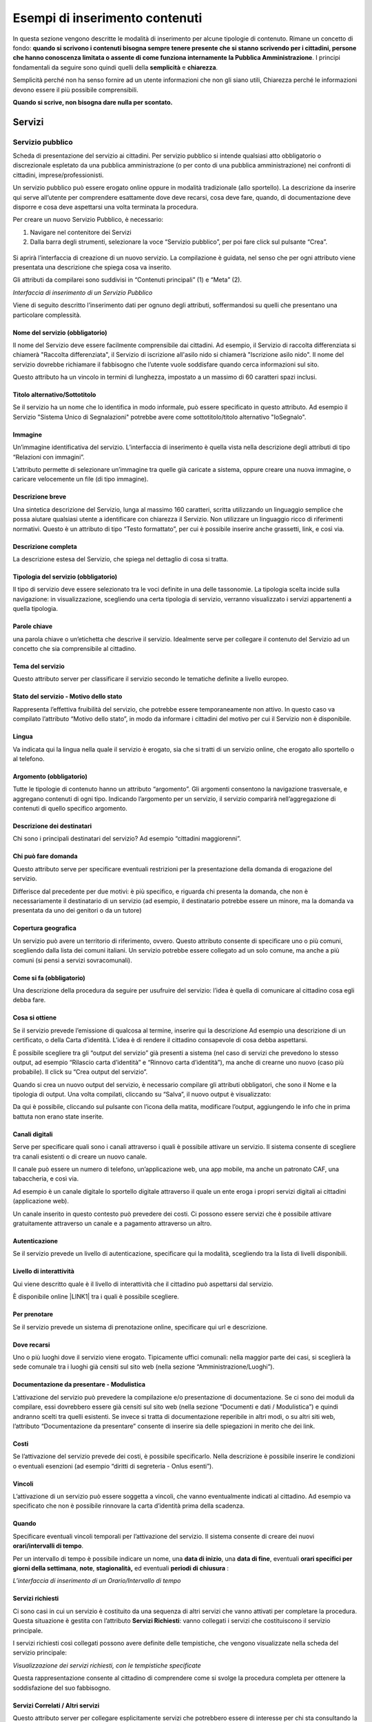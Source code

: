 
.. _hf21763664352d3c15d3e52363a:

Esempi di inserimento contenuti
*******************************

In questa sezione vengono descritte le modalità di inserimento per alcune tipologie di contenuto. Rimane un concetto di fondo: \ |STYLE0|\ . I principi fondamentali da seguire sono quindi quelli della \ |STYLE1|\  e \ |STYLE2|\ . 

Semplicità perché non ha senso fornire ad un utente informazioni che non gli siano utili, Chiarezza perché le informazioni devono essere il più possibile comprensibili.

\ |STYLE3|\ 

.. _h4206f375449d2593c122327335225:

Servizi
=======

.. _h378011b2d106d321a287961616d4e54:

Servizio pubblico
-----------------

Scheda di presentazione del servizio ai cittadini. Per servizio pubblico si intende qualsiasi atto obbligatorio o discrezionale espletato da una pubblica amministrazione (o per conto di una pubblica amministrazione) nei confronti di cittadini, imprese/professionisti. 

Un servizio pubblico può essere erogato online oppure in modalità tradizionale (allo sportello). La descrizione da inserire qui serve all’utente per comprendere esattamente dove deve recarsi, cosa deve fare, quando, di documentazione deve disporre e cosa deve aspettarsi una volta terminata la procedura.

Per creare un nuovo Servizio Pubblico, è necessario:

#. Navigare nel contenitore dei Servizi

#. Dalla barra degli strumenti, selezionare la voce “Servizio pubblico”, per poi fare click sul pulsante “Crea”.

 \ |IMG1|\ 

Si aprirà l’interfaccia di creazione di un nuovo servizio. La compilazione è guidata, nel senso che per ogni attributo viene presentata una descrizione che spiega cosa va inserito.

Gli attributi da compilarei sono suddivisi in “Contenuti principali” (1) e “Meta” (2). 

\ |IMG2|\ 

\ |STYLE4|\ 

Viene di seguito descritto l’inserimento dati per ognuno degli attributi, soffermandosi su quelli che presentano una particolare complessità.

.. _h4b15344b65d7a535a3b1c66654c5458:

Nome del servizio (obbligatorio)
~~~~~~~~~~~~~~~~~~~~~~~~~~~~~~~~

Il nome del Servizio deve essere facilmente comprensibile dai cittadini. Ad esempio, il Servizio di raccolta differenziata si chiamerà "Raccolta differenziata", il Servizio di iscrizione all'asilo nido si chiamerà "Iscrizione asilo nido".  Il nome del servizio dovrebbe richiamare il fabbisogno che l’utente vuole soddisfare quando cerca informazioni sul sito.

Questo attributo ha un vincolo in termini di lunghezza, impostato a un massimo di 60 caratteri spazi inclusi.

.. _h2c2d6c5144172367851253162f5b11:

Titolo alternativo/Sottotitolo
~~~~~~~~~~~~~~~~~~~~~~~~~~~~~~

Se il servizio ha un nome che lo identifica in modo informale, può essere specificato in questo attributo. Ad esempio il Servizio "Sistema Unico di Segnalazioni" potrebbe avere come sottotitolo/titolo alternativo "IoSegnalo".

.. _h395c4e6e2c3c285e577369434622256:

Immagine
~~~~~~~~

Un’immagine identificativa del servizio. L’interfaccia di inserimento è quella vista nella descrizione degli attributi di tipo “Relazioni con immagini”. 

\ |IMG3|\ 

L’attributo permette di selezionare un’immagine tra quelle già caricate a sistema, oppure creare una nuova immagine, o caricare velocemente un file (di tipo immagine).

.. _h497a776651566c715793d445b602674:

Descrizione breve
~~~~~~~~~~~~~~~~~

Una sintetica descrizione del Servizio, lunga al massimo 160 caratteri, scritta utilizzando un linguaggio semplice che possa aiutare qualsiasi utente a identificare con chiarezza il Servizio. Non utilizzare un linguaggio ricco di riferimenti normativi. Questo è un attributo di tipo “Testo formattato”, per cui è possibile inserire anche grassetti, link, e così via.

.. _h506d5e5c2d62733a61506b1516162b2e:

Descrizione completa
~~~~~~~~~~~~~~~~~~~~

La descrizione estesa del Servizio, che spiega nel dettaglio di cosa si tratta.

.. _h5227777b7879636d583c649223a1c:

Tipologia del servizio (obbligatorio)
~~~~~~~~~~~~~~~~~~~~~~~~~~~~~~~~~~~~~

Il tipo di servizio deve essere selezionato tra le voci definite in una delle tassonomie. La tipologia scelta incide sulla navigazione: in visualizzazione, scegliendo una certa tipologia di servizio, verranno visualizzato i servizi appartenenti a quella tipologia.

\ |IMG4|\ 

.. _h70634d5851d403b69675243215d256a:

Parole chiave
~~~~~~~~~~~~~

una parola chiave o un’etichetta che descrive il servizio. Idealmente serve per collegare il contenuto del Servizio ad un concetto che sia comprensibile al cittadino.

\ |IMG5|\ 

.. _h7d117d4c5e4a664fe7b2104a507b25:

Tema del servizio
~~~~~~~~~~~~~~~~~

Questo attributo server per classificare il servizio secondo le tematiche definite a livello europeo. 

\ |IMG6|\ 

.. _h727d712b287a282d5b432b2e7d407877:

Stato del servizio - Motivo dello stato
~~~~~~~~~~~~~~~~~~~~~~~~~~~~~~~~~~~~~~~

Rappresenta l’effettiva fruibilità del servizio, che potrebbe essere temporaneamente non attivo. In questo caso va compilato l’attributo “Motivo dello stato”, in modo da informare i cittadini del motivo per cui il Servizio non è disponibile.

\ |IMG7|\ 

.. _hf2b59373efb6e311420c45424478:

Lingua
~~~~~~

Va indicata qui la lingua nella quale il servizio è erogato, sia che si tratti di un servizio online, che erogato allo sportello o al telefono.

\ |IMG8|\ 

.. _h745c121e5a67645725403839605b5d26:

Argomento (obbligatorio)
~~~~~~~~~~~~~~~~~~~~~~~~

Tutte le tipologie di contenuto hanno un attributo “argomento”. Gli argomenti consentono la navigazione trasversale, e aggregano contenuti di ogni tipo. Indicando l’argomento per un servizio, il servizio comparirà nell’aggregazione di contenuti di quello specifico argomento.

\ |IMG9|\ 

.. _h2045aa92a5e2c272b345702c632f:

Descrizione dei destinatari
~~~~~~~~~~~~~~~~~~~~~~~~~~~

Chi sono i principali destinatari del servizio? Ad esempio “cittadini maggiorenni”.

\ |IMG10|\ 

.. _h412f1043567f64135d1938674c4a84a:

Chi può fare domanda
~~~~~~~~~~~~~~~~~~~~

Questo attributo serve per specificare eventuali restrizioni per la presentazione della domanda di erogazione del servizio. \ |IMG11|\ 

Differisce dal precedente per due motivi: è più specifico, e riguarda chi presenta la domanda, che non è necessariamente il destinatario di un servizio (ad esempio, il destinatario potrebbe essere un minore, ma la domanda va presentata da uno dei genitori o da un tutore)

.. _h61111f785f515a163e265a6d50b7156:

Copertura geografica
~~~~~~~~~~~~~~~~~~~~

Un servizio può avere un territorio di riferimento, ovvero. Questo attributo consente di specificare uno o più comuni, scegliendo dalla lista dei comuni italiani. Un servizio potrebbe essere collegato ad un solo comune, ma anche a più comuni (si pensi a servizi sovracomunali).

\ |IMG12|\ 

.. _h231d368496373671a56374935162724:

Come si fa (obbligatorio)
~~~~~~~~~~~~~~~~~~~~~~~~~

Una descrizione della procedura da seguire per usufruire del servizio: l’idea è quella di comunicare al cittadino cosa egli debba fare.

\ |IMG13|\ 

.. _h607d674e6f2a4834743a2d554f457e10:

Cosa si ottiene
~~~~~~~~~~~~~~~

Se il servizio prevede l’emissione di qualcosa al termine, inserire qui la descrizione Ad esempio una descrizione di un certificato, o della Carta d’identità. L’idea è di rendere il cittadino consapevole di cosa debba aspettarsi.

\ |IMG14|\ 

È possibile scegliere tra gli “output del servizio” già presenti a sistema (nel caso di servizi che prevedono lo stesso output, ad esempio “Rilascio carta d’identità” e “Rinnovo carta d’identità”), ma anche di crearne uno nuovo (caso più probabile). Il click  su “Crea output del servizio”.

 

\ |IMG15|\ 

Quando si crea un nuovo output del servizio, è necessario compilare gli attributi obbligatori, che sono il Nome e la tipologia di output. Una volta compilati, cliccando su “Salva”, il nuovo output è visualizzato:

\ |IMG16|\ 

Da qui è possibile, cliccando sul pulsante con l’icona della matita, modificare l’output, aggiungendo le info che in prima battuta non erano state inserite.

.. _h6978527f5e3058444a5d44743d1b1e38:

Canali digitali
~~~~~~~~~~~~~~~

Serve per specificare quali sono i canali attraverso i quali è possibile attivare un servizio. Il sistema consente di scegliere tra canali esistenti o di creare un nuovo canale. 

\ |IMG17|\ 

Il canale può essere un numero di telefono, un’applicazione web, una app mobile, ma anche un patronato CAF, una tabaccheria, e così via. 

Ad esempio è un canale digitale lo sportello digitale attraverso il quale un ente eroga i propri servizi digitali ai cittadini (applicazione web).

Un canale inserito in questo contesto può prevedere dei costi. Ci possono essere servizi che è possibile attivare gratuitamente attraverso un canale e a pagamento attraverso un altro.

.. _h2c69b7a452d1975d316a674293676:

Autenticazione
~~~~~~~~~~~~~~

Se il servizio prevede un livello di autenticazione, specificare qui la modalità, scegliendo tra la lista di livelli disponibili.

\ |IMG18|\ 

.. _h3f20517028d16355d4e40162d466be:

Livello di interattività
~~~~~~~~~~~~~~~~~~~~~~~~

Qui viene descritto quale è il livello di interattività che il cittadino può aspettarsi dal servizio. 

È disponibile online \ |LINK1|\  tra i quali è possibile scegliere.

\ |IMG19|\ 

.. _h7d52285d4a3f361234b337c2f356f24:

Per prenotare
~~~~~~~~~~~~~

Se il servizio prevede un sistema di prenotazione online, specificare qui url e descrizione.

\ |IMG20|\ 

.. _h55313a252f5e794a5f6a5385c14878:

Dove recarsi
~~~~~~~~~~~~

Uno o più luoghi dove il servizio viene erogato. Tipicamente uffici comunali: nella maggior parte dei casi, si sceglierà la sede comunale tra i luoghi già censiti sul sito web (nella sezione “Amministrazione/Luoghi”).

\ |IMG21|\ 

.. _h24c6938521e4e163d5b3a407bb6c1e:

Documentazione da presentare - Modulistica
~~~~~~~~~~~~~~~~~~~~~~~~~~~~~~~~~~~~~~~~~~

L’attivazione del servizio può prevedere la compilazione e/o presentazione di documentazione. Se ci sono dei moduli da compilare, essi dovrebbero essere già censiti sul sito web (nella sezione “Documenti e dati / Modulistica”) e quindi andranno scelti tra quelli esistenti. Se invece si tratta di documentazione reperibile in altri modi, o su altri siti web, l’attributo “Documentazione da presentare” consente di inserire sia delle spiegazioni in merito che dei link.

\ |IMG22|\ 

.. _h7664382d26205c194f533b1851743c51:

Costi
~~~~~

Se l’attivazione del servizio prevede dei costi, è possibile specificarlo. Nella descrizione è possibile inserire le condizioni o eventuali esenzioni (ad esempio “diritti di segreteria - Onlus esenti”).

\ |IMG23|\ 

.. _h3863a7734174517495e7c502040756b:

Vincoli
~~~~~~~

L’attivazione di un servizio può essere soggetta a vincoli, che vanno eventualmente indicati al cittadino. Ad esempio va specificato che non è possibile rinnovare la carta d’identità prima della scadenza.

\ |IMG24|\ 

.. _h7668c5a4e1952631a3f6746195b12f:

Quando
~~~~~~

Specificare eventuali vincoli temporali per l’attivazione del servizio. Il sistema consente di creare dei nuovi \ |STYLE5|\ .

\ |IMG25|\ 

Per un intervallo di tempo è possibile indicare un nome, una \ |STYLE6|\ , una \ |STYLE7|\ , eventuali \ |STYLE8|\ , \ |STYLE9|\ , \ |STYLE10|\  ed eventuali \ |STYLE11|\  :

\ |IMG26|\ 

\ |STYLE12|\ 

.. _h305f227d5a2a44142133e7d48472d2f:

Servizi richiesti
~~~~~~~~~~~~~~~~~

Ci sono casi in cui un servizio è costituito da una sequenza di altri servizi che vanno attivati per completare la procedura. Questa situazione è gestita con l’attributo \ |STYLE13|\ : vanno collegati i servizi che costituiscono il servizio principale.

\ |IMG27|\ 

I servizi richiesti così collegati possono avere definite delle tempistiche, che vengono visualizzate nella scheda del servizio principale:

\ |IMG28|\ 

\ |STYLE14|\ 

Questa rappresentazione consente al cittadino di comprendere come si svolge la procedura completa per ottenere la soddisfazione del suo fabbisogno.

.. _h1c127e45737844592d33275486f656b:

Servizi Correlati / Altri servizi
~~~~~~~~~~~~~~~~~~~~~~~~~~~~~~~~~

Questo attributo server per collegare esplicitamente servizi che potrebbero essere di interesse per chi sta consultando la descrizione del servizio corrente. Si tratta perciò di servizi che sono in qualche relazione con il servizio corrente.

\ |IMG29|\ 

Anche in questo caso è possibile scegliere dalla lista dei servizi esistenti oppure creare un nuovo servizio.

.. _h2e46c3329345426b745016b552a:

Giorni di attesa
~~~~~~~~~~~~~~~~

È importante comunicare all’utente una stima sui tempi che può attendersi per la conclusione della procedura. Considerando che i tempi massimi sono spesso definiti per legge, è opportuno specificare anche i tempi medi, indicati sulla base dell’esperienza degli operatori che gestiscono quel servizio. In questo modo si fornisce al cittadino un’informazione certamente utile.

\ |IMG30|\ 

.. _h4d71c626245557e2b1de631e4f1835:

Casi particolari
~~~~~~~~~~~~~~~~

Quando l’ente eroga un servizio, trova nella controparte (i cittadini) una pletora di casistiche che non è sempre facile ricondurre a una procedura univoca: l’ente può però descrivere il servizio nella sua forma “standard” e indicare in questo attributo le deviazioni relative ai casi particolari che potrebbero presentarsi.

\ |IMG31|\ 

.. _h1973e457e7f246a3157735f634e623e:

Punti di contatto (obbligatorio)
~~~~~~~~~~~~~~~~~~~~~~~~~~~~~~~~

Un contatto (email, telefono) presso cui è possibile ricevere informazioni sul servizio. All’interno del sito dell’ente dovrebbero essere già censiti i punti di contatto dei vari uffici: nella maggior parte dei casi, quindi, qui si selezionerà uno dei punti esistenti. Il sistema consente di inserire anche eventuali nuovi punti di contatto.

\ |IMG32|\ 

.. _h630136ec101ac61e73783c353561:

Regolamenti, linee guida, normative
~~~~~~~~~~~~~~~~~~~~~~~~~~~~~~~~~~~

Un servizio potrebbe avere dei regolamenti, linee guida, normative di riferimento. Se questi sono censiti come Documenti (nella sezione “Documenti e dati”) è possibile collegarli a questo attributo, allo scopo di fornire all’utente l’informazione il più completa possibile.

\ |IMG33|\ 

.. _h3a6b42565a7c7e395ea1632168c1f:

Link a siti esterni
~~~~~~~~~~~~~~~~~~~

Inserire eventuali siti esterni che forniscono informazioni sul servizio. 

\ |IMG34|\ 

Per inserire un nuovo link, fare click su “aggiungi righe”. Il sistema apre l’interfaccia di inserimento di una nuova riga nella tabella dei link, e chiede di specificare il \ |STYLE15|\  e il \ |STYLE16|\ .

\ |IMG35|\ 

.. _h1b7c7646346d3c781c4d3561707e6420:

Box d’aiuto
~~~~~~~~~~~

Se l’utente ha difficoltà, chi può contattare? Tipicamente si dovrebbe inserire il punto di contatto “URP”, ma questo dipende da come è organizzato l’ente.

\ |IMG36|\ 

.. _h2a715033443622437114c56316e35:

Area - Ufficio (obbligatorio)
~~~~~~~~~~~~~~~~~~~~~~~~~~~~~

Selezionare qual è l’ufficio responsabile dell’erogazione del servizio. Il sistema consente di specificare anche l’area, anche se non è obbligatorio.

\ |IMG37|\ 

.. _h7c1b16520d354a6610b796e706e6c:

Procedure collegate all’esito
~~~~~~~~~~~~~~~~~~~~~~~~~~~~~

Fornire qui eventuali informazioni collegate all’esito della procedura: dove va ritirato l’esito? Si tratta di informazioni piuttosto specifiche, e valide solo per determinati servizi.

\ |IMG38|\ 

.. bottom of content


.. |STYLE0| replace:: **quando si scrivono i contenuti bisogna sempre tenere presente che si stanno scrivendo per i cittadini, persone che hanno conoscenza limitata o assente di come funziona internamente la Pubblica Amministrazione**

.. |STYLE1| replace:: **semplicità**

.. |STYLE2| replace:: **chiarezza**

.. |STYLE3| replace:: **Quando si scrive, non bisogna dare nulla per scontato.**

.. |STYLE4| replace:: *Interfaccia di inserimento di un Servizio Pubblico*

.. |STYLE5| replace:: **orari/intervalli di tempo**

.. |STYLE6| replace:: **data di inizio**

.. |STYLE7| replace:: **data di fine**

.. |STYLE8| replace:: **orari specifici per giorni della settimana**

.. |STYLE9| replace:: **note**

.. |STYLE10| replace:: **stagionalità,**

.. |STYLE11| replace:: **periodi di chiusura**

.. |STYLE12| replace:: *L’interfaccia di inserimento di un Orario/Intervallo di tempo*

.. |STYLE13| replace:: **Servizi Richiesti**

.. |STYLE14| replace:: *Visualizzazione dei servizi richiesti, con le tempistiche specificate*

.. |STYLE15| replace:: **nome**

.. |STYLE16| replace:: **link**


.. |LINK1| raw:: html

    <a href="http://qualitapa.gov.it/sitoarcheologico/relazioni-con-i-cittadini/open-government/comunicazione-istituzionale-on-line/i-livelli-di-interazione-dei-servizi-on-line/index.html" target="_blank">una descrizione dei livelli di interattività</a>


.. |IMG1| image:: static/2_-_Esempio_di_inserimento_contenuti,_classe_per_classe_1.png
   :height: 58 px
   :width: 289 px

.. |IMG2| image:: static/2_-_Esempio_di_inserimento_contenuti,_classe_per_classe_2.png
   :height: 336 px
   :width: 624 px

.. |IMG3| image:: static/2_-_Esempio_di_inserimento_contenuti,_classe_per_classe_3.png
   :height: 76 px
   :width: 541 px

.. |IMG4| image:: static/2_-_Esempio_di_inserimento_contenuti,_classe_per_classe_4.png
   :height: 165 px
   :width: 618 px

.. |IMG5| image:: static/2_-_Esempio_di_inserimento_contenuti,_classe_per_classe_5.png
   :height: 170 px
   :width: 624 px

.. |IMG6| image:: static/2_-_Esempio_di_inserimento_contenuti,_classe_per_classe_6.png
   :height: 165 px
   :width: 624 px

.. |IMG7| image:: static/2_-_Esempio_di_inserimento_contenuti,_classe_per_classe_7.png
   :height: 234 px
   :width: 624 px

.. |IMG8| image:: static/2_-_Esempio_di_inserimento_contenuti,_classe_per_classe_8.png
   :height: 164 px
   :width: 608 px

.. |IMG9| image:: static/2_-_Esempio_di_inserimento_contenuti,_classe_per_classe_9.png
   :height: 197 px
   :width: 624 px

.. |IMG10| image:: static/2_-_Esempio_di_inserimento_contenuti,_classe_per_classe_10.png
   :height: 126 px
   :width: 624 px

.. |IMG11| image:: static/2_-_Esempio_di_inserimento_contenuti,_classe_per_classe_11.png
   :height: 132 px
   :width: 624 px

.. |IMG12| image:: static/2_-_Esempio_di_inserimento_contenuti,_classe_per_classe_12.png
   :height: 170 px
   :width: 624 px

.. |IMG13| image:: static/2_-_Esempio_di_inserimento_contenuti,_classe_per_classe_13.png
   :height: 146 px
   :width: 624 px

.. |IMG14| image:: static/2_-_Esempio_di_inserimento_contenuti,_classe_per_classe_14.png
   :height: 80 px
   :width: 624 px

.. |IMG15| image:: static/2_-_Esempio_di_inserimento_contenuti,_classe_per_classe_15.png
   :height: 381 px
   :width: 624 px

.. |IMG16| image:: static/2_-_Esempio_di_inserimento_contenuti,_classe_per_classe_16.png
   :height: 189 px
   :width: 624 px

.. |IMG17| image:: static/2_-_Esempio_di_inserimento_contenuti,_classe_per_classe_17.png
   :height: 69 px
   :width: 624 px

.. |IMG18| image:: static/2_-_Esempio_di_inserimento_contenuti,_classe_per_classe_18.png
   :height: 170 px
   :width: 624 px

.. |IMG19| image:: static/2_-_Esempio_di_inserimento_contenuti,_classe_per_classe_19.png
   :height: 166 px
   :width: 624 px

.. |IMG20| image:: static/2_-_Esempio_di_inserimento_contenuti,_classe_per_classe_20.png
   :height: 97 px
   :width: 624 px

.. |IMG21| image:: static/2_-_Esempio_di_inserimento_contenuti,_classe_per_classe_21.png
   :height: 54 px
   :width: 624 px

.. |IMG22| image:: static/2_-_Esempio_di_inserimento_contenuti,_classe_per_classe_22.png
   :height: 293 px
   :width: 624 px

.. |IMG23| image:: static/2_-_Esempio_di_inserimento_contenuti,_classe_per_classe_23.png
   :height: 172 px
   :width: 624 px

.. |IMG24| image:: static/2_-_Esempio_di_inserimento_contenuti,_classe_per_classe_24.png
   :height: 82 px
   :width: 624 px

.. |IMG25| image:: static/2_-_Esempio_di_inserimento_contenuti,_classe_per_classe_25.png
   :height: 78 px
   :width: 624 px

.. |IMG26| image:: static/2_-_Esempio_di_inserimento_contenuti,_classe_per_classe_26.png
   :height: 630 px
   :width: 466 px

.. |IMG27| image:: static/2_-_Esempio_di_inserimento_contenuti,_classe_per_classe_27.png
   :height: 48 px
   :width: 624 px

.. |IMG28| image:: static/2_-_Esempio_di_inserimento_contenuti,_classe_per_classe_28.png
   :height: 233 px
   :width: 425 px

.. |IMG29| image:: static/2_-_Esempio_di_inserimento_contenuti,_classe_per_classe_29.png
   :height: 89 px
   :width: 624 px

.. |IMG30| image:: static/2_-_Esempio_di_inserimento_contenuti,_classe_per_classe_30.png
   :height: 149 px
   :width: 624 px

.. |IMG31| image:: static/2_-_Esempio_di_inserimento_contenuti,_classe_per_classe_31.png
   :height: 161 px
   :width: 624 px

.. |IMG32| image:: static/2_-_Esempio_di_inserimento_contenuti,_classe_per_classe_32.png
   :height: 70 px
   :width: 624 px

.. |IMG33| image:: static/2_-_Esempio_di_inserimento_contenuti,_classe_per_classe_33.png
   :height: 69 px
   :width: 624 px

.. |IMG34| image:: static/2_-_Esempio_di_inserimento_contenuti,_classe_per_classe_34.png
   :height: 57 px
   :width: 624 px

.. |IMG35| image:: static/2_-_Esempio_di_inserimento_contenuti,_classe_per_classe_35.png
   :height: 145 px
   :width: 624 px

.. |IMG36| image:: static/2_-_Esempio_di_inserimento_contenuti,_classe_per_classe_36.png
   :height: 64 px
   :width: 624 px

.. |IMG37| image:: static/2_-_Esempio_di_inserimento_contenuti,_classe_per_classe_37.png
   :height: 128 px
   :width: 624 px

.. |IMG38| image:: static/2_-_Esempio_di_inserimento_contenuti,_classe_per_classe_38.png
   :height: 232 px
   :width: 624 px
